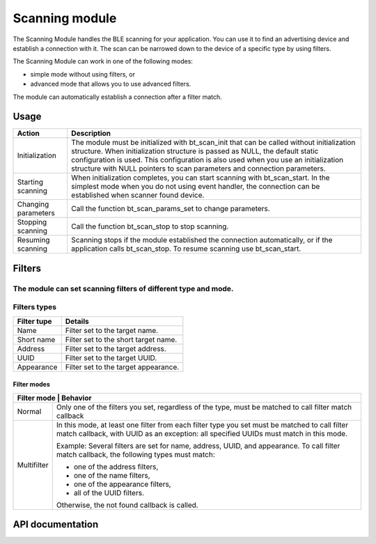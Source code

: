 .. _nrf_bt_scan_readme:

Scanning module
###############

The Scanning Module handles the BLE scanning for your application. You can use it to find an advertising device and establish a connection with it. The scan can be narrowed down to the device of a specific type by using filters.

The Scanning Module can work in one of the following modes:

* simple mode without using filters, or
* advanced mode that allows you to use advanced filters.

The module can automatically establish a connection after a filter match.

=====
Usage
=====

+---------------------+-----------------------------------------------------------------------------------------------------------------------------------------------------------------------------------------------------------------------------------------------------------------------------------------------------------------------------------------------+
| Action              | Description                                                                                                                                                                                                                                                                                                                                   |
+=====================+===============================================================================================================================================================================================================================================================================================================================================+
| Initialization      | The module must be initialized with bt_scan_init that can be called without initialization structure. When initialization structure is passed as NULL, the default static configuration is used. This configuration is also used when you use an initialization structure with NULL pointers to scan parameters and connection parameters.    |
+---------------------+-----------------------------------------------------------------------------------------------------------------------------------------------------------------------------------------------------------------------------------------------------------------------------------------------------------------------------------------------+
| Starting scanning   | When initialization completes, you can start scanning with bt_scan_start. In the simplest mode when you do not using event handler, the connection can be established when scanner found device.                                                                                                                                              |
+---------------------+-----------------------------------------------------------------------------------------------------------------------------------------------------------------------------------------------------------------------------------------------------------------------------------------------------------------------------------------------+
| Changing parameters | Call the function bt_scan_params_set to change parameters.                                                                                                                                                                                                                                                                                    |
+---------------------+-----------------------------------------------------------------------------------------------------------------------------------------------------------------------------------------------------------------------------------------------------------------------------------------------------------------------------------------------+
| Stopping scanning   | Call the function bt_scan_stop to stop scanning.                                                                                                                                                                                                                                                                                              |
+---------------------+-----------------------------------------------------------------------------------------------------------------------------------------------------------------------------------------------------------------------------------------------------------------------------------------------------------------------------------------------+
| Resuming scanning   | Scanning stops if the module established the connection automatically, or if the application calls bt_scan_stop. To resume scanning use bt_scan_start.                                                                                                                                                                                        |
+---------------------+-----------------------------------------------------------------------------------------------------------------------------------------------------------------------------------------------------------------------------------------------------------------------------------------------------------------------------------------------+

=======
Filters
=======

The module can set scanning filters of different type and mode.
-------------
Filters types
-------------

+-------------+--------------------------------------+
| Filter tupe | Details                              |
+=============+======================================+
| Name        | Filter set to the target name.       |
+-------------+--------------------------------------+
| Short name  | Filter set to the short target name. |
+-------------+--------------------------------------+
| Address     | Filter set to the target address.    |
+-------------+--------------------------------------+
| UUID        | Filter set to the target UUID.       |
+-------------+--------------------------------------+
| Appearance  | Filter set to the target appearance. |
+-------------+--------------------------------------+

------------
Filter modes
------------

+-----------------------------------------------------------------------------------------------+
| Filter mode | Behavior                                                                        |
+=============+=================================================================================+
| Normal      | Only one of the filters you set, regardless of the type, must be matched to     |
|             | call filter match callback                                                      |
+-------------+---------------------------------------------------------------------------------+
| Multifilter | In this mode, at least one filter from each filter type you set must be         |
|             | matched to call filter match callback, with UUID as an exception: all specified |
|             | UUIDs must match in this mode.                                                  |
|             |                                                                                 |
|             | Example: Several filters are set for name, address, UUID, and appearance. To    |
|             | call filter match callback, the following types                                 |
|             | must match:                                                                     |
|             |                                                                                 |
|             | * one of the address filters,                                                   |
|             | * one of the name filters,                                                      |
|             | * one of the appearance filters,                                                |
|             | * all of the UUID filters.                                                      |
|             |                                                                                 |
|             | Otherwise, the not found callback is called.                                    |
+-------------+---------------------------------------------------------------------------------+

=================
API documentation
=================

.. doxygengroup:: nrf_bt_scan
   :project: nrf
